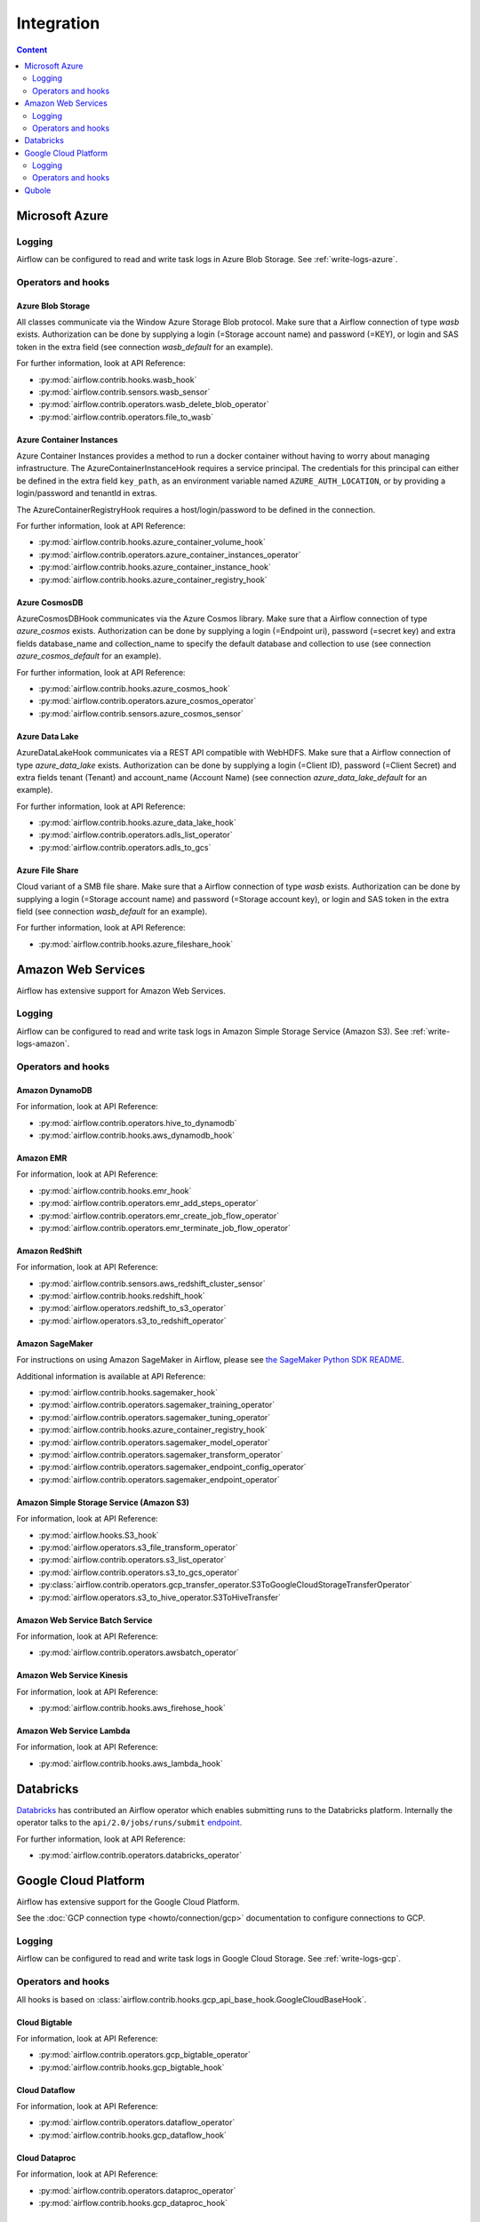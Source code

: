 ..  Licensed to the Apache Software Foundation (ASF) under one
    or more contributor license agreements.  See the NOTICE file
    distributed with this work for additional information
    regarding copyright ownership.  The ASF licenses this file
    to you under the Apache License, Version 2.0 (the
    "License"); you may not use this file except in compliance
    with the License.  You may obtain a copy of the License at

..    http://www.apache.org/licenses/LICENSE-2.0

..  Unless required by applicable law or agreed to in writing,
    software distributed under the License is distributed on an
    "AS IS" BASIS, WITHOUT WARRANTIES OR CONDITIONS OF ANY
    KIND, either express or implied.  See the License for the
    specific language governing permissions and limitations
    under the License.

Integration
===========

.. contents:: Content
    :local:
    :depth: 2

.. _Azure:

Microsoft Azure
---------------

Logging
^^^^^^^

Airflow can be configured to read and write task logs in Azure Blob Storage.
See :ref:`write-logs-azure`.

Operators and hooks
^^^^^^^^^^^^^^^^^^^

Azure Blob Storage
''''''''''''''''''

All classes communicate via the Window Azure Storage Blob protocol. Make sure that a
Airflow connection of type `wasb` exists. Authorization can be done by supplying a
login (=Storage account name) and password (=KEY), or login and SAS token in the extra
field (see connection `wasb_default` for an example).

For further information, look at API Reference:

* :py:mod:`airflow.contrib.hooks.wasb_hook`
* :py:mod:`airflow.contrib.sensors.wasb_sensor`
* :py:mod:`airflow.contrib.operators.wasb_delete_blob_operator`
* :py:mod:`airflow.contrib.operators.file_to_wasb`

Azure Container Instances
'''''''''''''''''''''''''

Azure Container Instances provides a method to run a docker container without having to worry
about managing infrastructure. The AzureContainerInstanceHook requires a service principal. The
credentials for this principal can either be defined in the extra field ``key_path``, as an
environment variable named ``AZURE_AUTH_LOCATION``,
or by providing a login/password and tenantId in extras.

The AzureContainerRegistryHook requires a host/login/password to be defined in the connection.

For further information, look at API Reference:

* :py:mod:`airflow.contrib.hooks.azure_container_volume_hook`
* :py:mod:`airflow.contrib.operators.azure_container_instances_operator`
* :py:mod:`airflow.contrib.hooks.azure_container_instance_hook`
* :py:mod:`airflow.contrib.hooks.azure_container_registry_hook`

Azure CosmosDB
''''''''''''''

AzureCosmosDBHook communicates via the Azure Cosmos library. Make sure that a
Airflow connection of type `azure_cosmos` exists. Authorization can be done by supplying a
login (=Endpoint uri), password (=secret key) and extra fields database_name and collection_name to specify the
default database and collection to use (see connection `azure_cosmos_default` for an example).

For further information, look at API Reference:

* :py:mod:`airflow.contrib.hooks.azure_cosmos_hook`
* :py:mod:`airflow.contrib.operators.azure_cosmos_operator`
* :py:mod:`airflow.contrib.sensors.azure_cosmos_sensor`

Azure Data Lake
'''''''''''''''

AzureDataLakeHook communicates via a REST API compatible with WebHDFS. Make sure that a
Airflow connection of type `azure_data_lake` exists. Authorization can be done by supplying a
login (=Client ID), password (=Client Secret) and extra fields tenant (Tenant) and account_name (Account Name)
(see connection `azure_data_lake_default` for an example).

For further information, look at API Reference:

* :py:mod:`airflow.contrib.hooks.azure_data_lake_hook`
* :py:mod:`airflow.contrib.operators.adls_list_operator`
* :py:mod:`airflow.contrib.operators.adls_to_gcs`

Azure File Share
''''''''''''''''

Cloud variant of a SMB file share. Make sure that a Airflow connection of
type `wasb` exists. Authorization can be done by supplying a login (=Storage account name)
and password (=Storage account key), or login and SAS token in the extra field
(see connection `wasb_default` for an example).

For further information, look at API Reference:

* :py:mod:`airflow.contrib.hooks.azure_fileshare_hook`

.. _AWS:

Amazon Web Services
-------------------

Airflow has extensive support for Amazon Web Services.

Logging
^^^^^^^

Airflow can be configured to read and write task logs in Amazon Simple Storage Service (Amazon S3).
See :ref:`write-logs-amazon`.

Operators and hooks
^^^^^^^^^^^^^^^^^^^

Amazon DynamoDB
'''''''''''''''

For information, look at API Reference:

* :py:mod:`airflow.contrib.operators.hive_to_dynamodb`
* :py:mod:`airflow.contrib.hooks.aws_dynamodb_hook`

Amazon EMR
''''''''''

For information, look at API Reference:

* :py:mod:`airflow.contrib.hooks.emr_hook`
* :py:mod:`airflow.contrib.operators.emr_add_steps_operator`
* :py:mod:`airflow.contrib.operators.emr_create_job_flow_operator`
* :py:mod:`airflow.contrib.operators.emr_terminate_job_flow_operator`

Amazon RedShift
'''''''''''''''

For information, look at API Reference:

* :py:mod:`airflow.contrib.sensors.aws_redshift_cluster_sensor`
* :py:mod:`airflow.contrib.hooks.redshift_hook`
* :py:mod:`airflow.operators.redshift_to_s3_operator`
* :py:mod:`airflow.operators.s3_to_redshift_operator`

Amazon SageMaker
''''''''''''''''

For instructions on using Amazon SageMaker in Airflow, please see `the SageMaker Python SDK README`_.

.. _the SageMaker Python SDK README: https://github.com/aws/sagemaker-python-sdk/blob/master/src/sagemaker/workflow/README.rst

Additional information is available at API Reference:

* :py:mod:`airflow.contrib.hooks.sagemaker_hook`
* :py:mod:`airflow.contrib.operators.sagemaker_training_operator`
* :py:mod:`airflow.contrib.operators.sagemaker_tuning_operator`
* :py:mod:`airflow.contrib.hooks.azure_container_registry_hook`
* :py:mod:`airflow.contrib.operators.sagemaker_model_operator`
* :py:mod:`airflow.contrib.operators.sagemaker_transform_operator`
* :py:mod:`airflow.contrib.operators.sagemaker_endpoint_config_operator`
* :py:mod:`airflow.contrib.operators.sagemaker_endpoint_operator`

Amazon Simple Storage Service (Amazon S3)
'''''''''''''''''''''''''''''''''''''''''

For information, look at API Reference:

* :py:mod:`airflow.hooks.S3_hook`
* :py:mod:`airflow.operators.s3_file_transform_operator`
* :py:mod:`airflow.contrib.operators.s3_list_operator`
* :py:mod:`airflow.contrib.operators.s3_to_gcs_operator`
* :py:class:`airflow.contrib.operators.gcp_transfer_operator.S3ToGoogleCloudStorageTransferOperator`
* :py:mod:`airflow.operators.s3_to_hive_operator.S3ToHiveTransfer`

Amazon Web Service Batch Service
''''''''''''''''''''''''''''''''

For information, look at API Reference:

* :py:mod:`airflow.contrib.operators.awsbatch_operator`

Amazon Web Service Kinesis
''''''''''''''''''''''''''

For information, look at API Reference:

* :py:mod:`airflow.contrib.hooks.aws_firehose_hook`

Amazon Web Service Lambda
'''''''''''''''''''''''''

For information, look at API Reference:

* :py:mod:`airflow.contrib.hooks.aws_lambda_hook`

.. _Databricks:

Databricks
----------

`Databricks <https://databricks.com/>`__ has contributed an Airflow operator which enables
submitting runs to the Databricks platform. Internally the operator talks to the
``api/2.0/jobs/runs/submit`` `endpoint <https://docs.databricks.com/api/latest/jobs.html#runs-submit>`_.


For further information, look at API Reference:

* :py:mod:`airflow.contrib.operators.databricks_operator`

.. _GCP:

Google Cloud Platform
---------------------

Airflow has extensive support for the Google Cloud Platform.

See the :doc:`GCP connection type <howto/connection/gcp>` documentation to
configure connections to GCP.

Logging
^^^^^^^

Airflow can be configured to read and write task logs in Google Cloud Storage.
See :ref:`write-logs-gcp`.

Operators and hooks
^^^^^^^^^^^^^^^^^^^

All hooks is based on :class:`airflow.contrib.hooks.gcp_api_base_hook.GoogleCloudBaseHook`.

Cloud Bigtable
''''''''''''''

For information, look at API Reference:

* :py:mod:`airflow.contrib.operators.gcp_bigtable_operator`
* :py:mod:`airflow.contrib.hooks.gcp_bigtable_hook`

Cloud Dataflow
''''''''''''''

For information, look at API Reference:

* :py:mod:`airflow.contrib.operators.dataflow_operator`
* :py:mod:`airflow.contrib.hooks.gcp_dataflow_hook`

Cloud Dataproc
''''''''''''''

For information, look at API Reference:

* :py:mod:`airflow.contrib.operators.dataproc_operator`
* :py:mod:`airflow.contrib.hooks.gcp_dataproc_hook`

Cloud Datastore
'''''''''''''''

For information, look at API Reference:

* :py:mod:`airflow.contrib.operators.datastore_export_operator`
* :py:mod:`airflow.contrib.hooks.datastore_hook`

Cloud Functions
'''''''''''''''

For information, look at API Reference:

* :py:mod:`airflow.contrib.operators.gcp_function_operator`
* :py:mod:`airflow.contrib.hooks.gcp_function_hook`

Cloud Machine Learning (ML) Engine
''''''''''''''''''''''''''''''''''

For information, look at API Reference:

* :py:mod:`airflow.contrib.operators.mlengine_operator`
* :py:mod:`airflow.contrib.hooks.gcp_mlengine_hook`

Cloud Natural Language
'''''''''''''''''''''''

For information, look at API Reference:

* :py:mod:`airflow.contrib.operators.gcp_natural_language_operator`
* :py:mod:`airflow.contrib.hooks.gcp_natural_language_hook`

Cloud Spanner
'''''''''''''

For information, look at API Reference:

* :py:mod:`airflow.contrib.operators.gcp_spanner_operator`
* :py:mod:`airflow.contrib.hooks.gcp_spanner_hook`

Cloud Speech-To-Text
''''''''''''''''''''

For information, look at API Reference:

* :py:mod:`airflow.contrib.operators.gcp_speech_to_text_operator`
* :py:mod:`airflow.contrib.hooks.gcp_speech_to_text_hook`

Cloud SQL
'''''''''

For information, look at API Reference:

* :py:mod:`airflow.contrib.operators.gcp_sql_operator`
* :py:mod:`airflow.contrib.hooks.gcp_sql_hook`

Cloud Storage
'''''''''''''

For information, look at API Reference:

* :py:mod:`airflow.contrib.operators.file_to_gcs`
* :py:mod:`airflow.contrib.operators.gcs_acl_operator`
* :py:mod:`airflow.contrib.operators.gcs_download_operator`
* :py:mod:`airflow.contrib.operators.gcs_list_operator`
* :py:mod:`airflow.contrib.operators.gcs_operator`
* :py:mod:`airflow.contrib.operators.gcs_to_bq`
* :py:mod:`airflow.contrib.operators.gcs_to_gcs`
* :py:mod:`airflow.contrib.operators.mysql_to_gcs`
* :py:mod:`airflow.contrib.hooks.gcs_hook`

Cloud Text-To-Speech
''''''''''''''''''''

For information, look at API Reference:

* :py:mod:`airflow.contrib.operators.gcp_text_to_speech_operator`
* :py:mod:`airflow.contrib.hooks.gcp_text_to_speech_hook`

Cloud Translation
'''''''''''''''''

For information, look at API Reference:

* :py:mod:`airflow.contrib.operators.gcp_translate_operator`
* :py:mod:`airflow.contrib.hooks.gcp_translate_hook`

Cloud Vision
''''''''''''

For information, look at API Reference:

* :py:mod:`airflow.contrib.operators.gcp_vision_operator`
* :py:mod:`airflow.contrib.hooks.gcp_vision_hook`

Compute Engine
''''''''''''''

For information, look at API Reference:

* :py:mod:`airflow.contrib.operators.gcp_compute_operator`
* :py:mod:`airflow.contrib.hooks.gcp_compute_hook`

Google BigQuery
'''''''''''''''

For information, look at API Reference:

* :py:mod:`airflow.contrib.operators.bigquery_check_operator`
* :py:mod:`airflow.contrib.operators.bigquery_get_data`
* :py:mod:`airflow.contrib.operators.bigquery_operator`
* :py:mod:`airflow.contrib.operators.bigquery_table_delete_operator`
* :py:mod:`airflow.contrib.operators.bigquery_to_bigquery`
* :py:mod:`airflow.contrib.operators.bigquery_to_gcs`
* :py:mod:`airflow.contrib.hooks.bigquery_hook`

Kubernetes Engine
'''''''''''''''''

For information, look at API Reference:

* :py:mod:`airflow.contrib.operators.gcp_container_operator`
* :py:mod:`airflow.contrib.hooks.gcp_container_hook`

Transfer Service
''''''''''''''''

For information, look at API Reference:

* :py:mod:`airflow.contrib.operators.gcp_transfer_operator`
* :py:mod:`airflow.contrib.sensors.gcp_transfer_sensor`
* :py:mod:`airflow.contrib.hooks.gcp_transfer_hook`

.. _Qubole:

Qubole
------

Apache Airflow has a native operator and hooks to talk to `Qubole <https://qubole.com/>`__,
which lets you submit your big data jobs directly to Qubole from Apache Airflow.

For further information, look at API Reference:

* :py:mod:`airflow.contrib.operators.qubole_operator`
* :py:mod:`airflow.contrib.sensors.qubole_sensor`
* :py:mod:`airflow.contrib.operators.qubole_check_operator`
